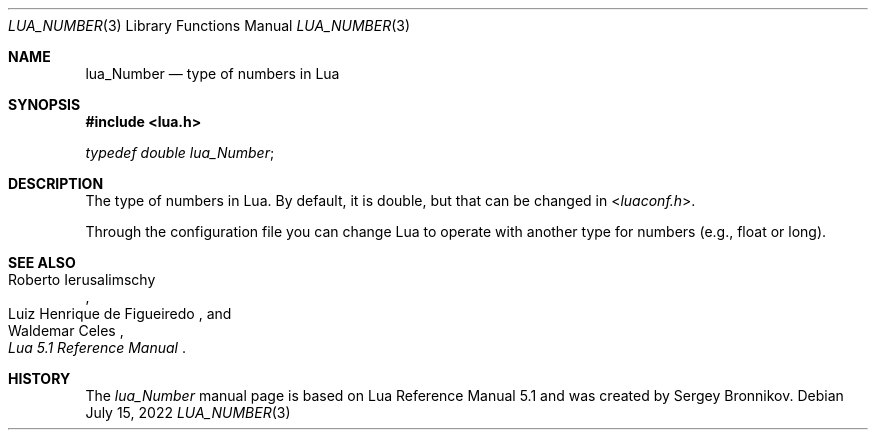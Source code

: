 .Dd $Mdocdate: July 15 2022 $
.Dt LUA_NUMBER 3
.Os
.Sh NAME
.Nm lua_Number
.Nd type of numbers in Lua
.Sh SYNOPSIS
.In lua.h
.Vt typedef double lua_Number ;
.Sh DESCRIPTION
The type of numbers in Lua.
By default, it is double, but that can be changed in
.In luaconf.h .
.Pp
Through the configuration file you can change Lua to operate with another type
for numbers (e.g., float or long).
.Sh SEE ALSO
.Rs
.%A Roberto Ierusalimschy
.%A Luiz Henrique de Figueiredo
.%A Waldemar Celes
.%T Lua 5.1 Reference Manual
.Re
.Sh HISTORY
The
.Vt lua_Number
manual page is based on Lua Reference Manual 5.1 and was created by Sergey Bronnikov.
